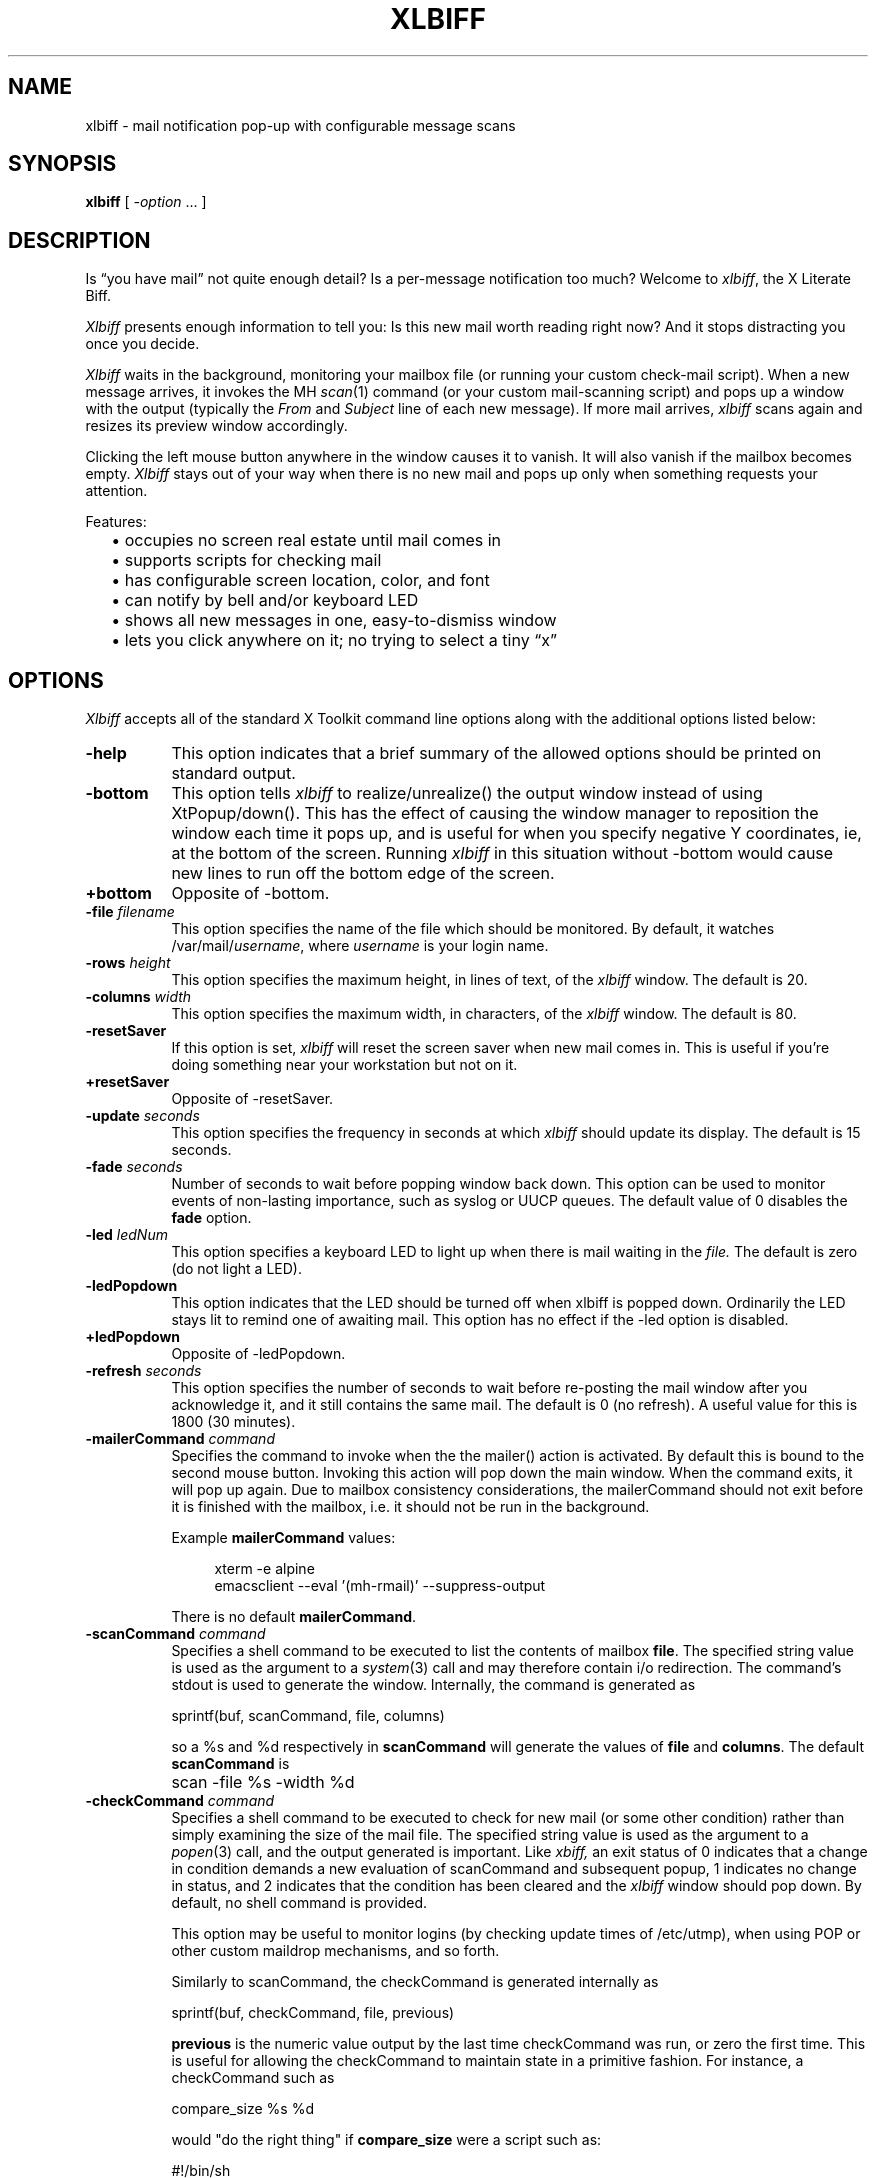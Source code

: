 .TH XLBIFF 1 "29 Sept 2021"
.SH NAME
xlbiff \- mail notification pop-up with configurable message scans
.SH SYNOPSIS
.B xlbiff
[ \fI\-option\fP ... ]
.SH DESCRIPTION
Is \*(lqyou have mail\*(rq not quite enough detail?  Is a per-message
notification too much?  Welcome to
.IR xlbiff ,
the X Literate Biff.
.PP
.I Xlbiff
presents enough information to tell you: Is this new mail worth
reading right now?  And it stops distracting you once you decide.
.PP
.I Xlbiff
waits in the background, monitoring your mailbox file (or
running your custom check-mail script).  When a new message arrives,
it invokes the MH
.IR scan (1)
command (or your custom mail-scanning
script) and pops up a window with the output (typically the
.I From
and
.I Subject
line of each new message).  If more mail arrives,
.I xlbiff
scans again and resizes its preview window accordingly.
.PP
Clicking the left mouse button anywhere in the window causes it to
vanish.  It will also vanish if the mailbox becomes empty.
.I Xlbiff
stays out of your way when there is no new mail and pops up only
when something requests your attention.
.PP
Features:
.PD 0
.IP "" 2
\(bu occupies no screen real estate until mail comes in
.IP "" 2
\(bu supports scripts for checking mail
.IP "" 2
\(bu has configurable screen location, color, and font
.IP "" 2
\(bu can notify by bell and/or keyboard LED
.IP "" 2
\(bu shows all new messages in one, easy-to-dismiss window
.IP "" 2
\(bu lets you click anywhere on it; no trying to select a tiny \*(lqx\*(rq
.PD
.SH OPTIONS
.I Xlbiff
accepts all of the standard X Toolkit command line options along with the
additional options listed below:
.TP 8
.B \-help
This option indicates that a brief summary of the allowed options should be
printed on standard output.
.TP 8
.B \-bottom
This option tells 
.I xlbiff 
to realize/unrealize() the output window instead of using XtPopup/down().
This has the effect of causing the window manager to reposition the window
each time it pops up, and is useful for when you specify negative Y
coordinates, ie, at the bottom of the screen.  Running 
.I xlbiff
in this situation without \-bottom would cause new lines to run off the
bottom edge of the screen.
.TP 8
.B \+bottom
Opposite of \-bottom.
.TP 8
.B \-file \fIfilename\fP
This option specifies the name of the file which should be monitored.  By
default, it watches /var/mail/\fIusername\fP, where \fIusername\fP
is your login name.
.TP 8
.B \-rows \fIheight\fP
This option specifies the maximum height, in lines of text, of the
.I xlbiff
window.  The default is 20.
.TP 8
.B \-columns \fIwidth\fP
This option specifies the maximum width, in characters, of the
.I xlbiff
window.  The default is 80.
.TP 8
.B \-resetSaver
If this option is set, 
.I xlbiff
will reset the screen saver when new mail comes in.  This is useful if 
you're doing something near your workstation but not on it.
.TP 8
.B \+resetSaver
Opposite of \-resetSaver.
.TP 8
.B \-update \fIseconds\fP
This option specifies the frequency in seconds at which
.I xlbiff
should update its display.  The default is 15 seconds.
.TP 8
.B \-fade \fIseconds\fP
Number of seconds to wait before popping window back down.  This option
can be used to monitor events of non-lasting importance, such as syslog
or UUCP queues.  The default value of 0 disables the
.B fade
option.
.TP 8
.B \-led \fIledNum\fP
This option specifies a keyboard LED to light up when there is mail waiting
in the \fIfile.\fP  The default is zero (do not light a LED).
.TP 8
.B \-ledPopdown
This option indicates that the LED should be turned off when xlbiff is
popped down.  Ordinarily the LED stays lit to remind one of awaiting mail.
This option has no effect if the \-led option is disabled.
.TP 8
.B \+ledPopdown
Opposite of \-ledPopdown.
.TP 8
.B \-refresh \fIseconds\fP
This option specifies the number of seconds to wait before re-posting the
mail window after you acknowledge it, and it still contains the same mail.
The default is 0 (no refresh).  A useful value for this is 1800 (30 minutes).
.TP 8
.B \-mailerCommand \fIcommand\fP
Specifies the command to invoke when the the mailer() action is activated.
By default this is bound to the second mouse button.
Invoking this action will pop down the main window.  When the command exits,
it will pop up again.  Due to mailbox consistency considerations, the
mailerCommand should not exit before it is finished with the mailbox, i.e.
it should not be run in the background.
.IP
Example
.B mailerCommand
values:
.IP
.RS 12
.EX
.nf
xterm -e alpine
emacsclient --eval '(mh-rmail)' --suppress-output
.fi
.EE
.RE
.IP
There is no default
.BR mailerCommand .
.TP 8
.B \-scanCommand \fIcommand\fP
Specifies a shell command to be executed to list the contents of mailbox
\fBfile\fP.  The specified string value is used as the
argument to a \fIsystem\fP(3) call and may therefore contain i/o redirection.
The command's stdout is used to generate the window.  
Internally, the command is generated as
.sp
.nf
              sprintf(buf, scanCommand, file, columns)
.fi
.sp
so a %s and %d respectively in \fBscanCommand\fP will generate the values
of \fBfile\fP and \fBcolumns\fP.  The default 
.B scanCommand
is
.sp
.nf
		scan \-file %s \-width %d
.fi
.sp
.TP 8
.B \-checkCommand \fIcommand\fP
Specifies a shell command to be executed to check for new mail (or some
other condition) rather than simply examining the size of the mail file.
The specified string value is used as the argument to a \fIpopen\fP(3) 
call, and the output generated is important.  Like
.I xbiff,
an exit status of 0 indicates that a change in condition demands a new
evaluation of scanCommand and subsequent popup, 1 indicates no change 
in status, and 2 indicates that the condition has been cleared and the
.I xlbiff
window should pop down.  By default, no shell command is provided.
.sp
This option may be useful to monitor logins (by checking update times
of /etc/utmp), when using POP or other custom maildrop mechanisms, and
so forth.
.sp
Similarly to scanCommand, the checkCommand is generated internally as
.sp
.nf
             sprintf(buf, checkCommand, file, previous)
.fi
.sp
.B previous
is the numeric value output by the last time checkCommand was run, or
zero the first time.  This is useful for allowing the checkCommand to
maintain state in a primitive fashion.  For instance, a checkCommand 
such as
.sp
.nf
           compare_size %s %d
.fi
.sp
would "do the right thing" if 
.B compare_size
were a script such as:
.sp
.nf
         #!/bin/sh
         NEWSIZE=`wc -c <$1`
         echo $NEWSIZE
         if [ $NEWSIZE -ne $2 ]; then
             if [ $NEWSIZE -eq 0 ]; then
                 exit 2
             else
                 exit 0
             fi
         fi
         exit 1
.fi
.sp
The author of
.I xlbiff
uses this facility to keep track of several maildrops with one command.
See the 
.I Bcheck
and 
.I Bscan
scripts, included.
.TP 8
.B \-volume \fIpercentage\fP
This option specifies how loud the bell should be rung when new mail comes in.
.PP
The following standard X Toolkit command line arguments are commonly used with 
.I xlbiff:
.TP 8
.B \-display \fIdisplay\fP
This option specifies the X server to contact.
.TP 8
.B \-geometry \fI+x+y\fP
This option specifies the preferred position of the scan window.
.TP 8
.B \-bg \fIcolor\fP
This option specifies the color to use for the background of the window.  
.TP 8
.B \-fg \fIcolor\fP
This option specifies the color to use for the foreground of the window.
.TP 8
.B \-xrm \fIresourcestring\fP
This option specifies a resource string to be used.  This is especially
useful for setting resources that do not have separate command line options.
.SH RESOURCES 
The application class name is XLbiff.
It understands all of the core resource names and classes as well as:
.TP 8
.B bottom (\fPclass\fB Bottom)
Same as the \fB\-bottom\fP option.  
.TP 8
.B file (\fPclass\fB File)
Same as the \fB\-file\fP option.
.TP 8
.B mailerCommand (\fPclass\fB MailerCommand)
Same as the \fB\-mailerCommand\fP option.
.TP 8
.B scanCommand (\fPclass\fB ScanCommand)
Same as the \fB\-scanCommand\fP option.
.TP 8
.B checkCommand (\fPclass\fB CheckCommand)
Same as the \fB\-checkCommand\fP option.
.TP 8
.B resetSaver (\fPclass\fB ResetSaver)
Same as the \fB\-resetSaver\fP option.
.TP 8
.B update (\fPclass\fB Interval)
Same as the \fB\-update\fP option.
.TP 8
.B fade (\fPclass\fB Fade)
Same as the \fB\-fade\fP option.
.TP 8
.B columns (\fPclass\fB Columns)
Same as the \fB\-columns\fP option.
.TP 8
.B rows (\fPclass\fB Rows)
Specifies the maximum height, in lines, of the 
.I xlbiff
window.  The default is 20.
.TP 8
.B led (\fPclass\fB Led)
Same as the \fB\-led\fP option.
.TP 8
.B ledPopdown (\fPclass\fB LedPopdown)
Same as the \fB\-ledPopdown\fP option.
.TP 8
.B refresh (\fPclass\fB Refresh)
Same as the \fB\-refresh\fP option.
.TP 8
.B sound (\fPclass\fB Sound)
Specify a command to be run in place of a bell when new mail arrives.
For example, on a Sun Sparc you might use:
.sp
.nf
 *sound: /usr/demo/SOUND/play \-v %d /usr/demo/SOUND/sounds/doorbell.au
.fi
.sp
The command is generated internally with
.B sprintf,
so the characters ``%d'' will be replaced with the numeric value of the
.B volume
resource.
.TP 8
.B volume (\fPclass\fB Volume)
Same as the \fB\-volume\fP option.
.SH ACTIONS
.I Xlbiff
provides the following actions for use in event translations:
.TP 8
.B popdown()
This action causes the window to vanish.
.TP 8
.B exit()
This action causes 
.I xlbiff
to exit.
.PP
The default translations are 
.sp
.nf
        <Button1Press>:  popdown()
        <Button3Press>:  exit()
.fi
.sp

.SH CUSTOMIZING
.PP
You may want to tweak some values in the app-defaults file and/or add
some resources to your .Xdefaults file.  You also probably want to tell your
window manager not to put borders or titlebars or whatever around the
.I xlbiff
window.
.PP
Note that an MH format file,
.IR xlbiff.form ,
is included.  This form:
.PD 0
.IP "" 2
\(bu omits message number, which is meaningless in this context
.IP "" 2
\(bu omits message size, since \*(lqscan -file\*(rq can't figure it out
.IP "" 2
\(bu puts a \*(lq*\*(rq next to the message if your name is on the To: list
   (to distinguish from mailing lists and cc's)
.IP "" 2
\(bu displays the date in a friendly format
.IP "" 2
\(bu packs as much subject & body into one line as possible.
.PD
.PP
The xlbiff.form file was copied and hacked from Jerry Peek's
excellent Nutshell book
.IR "MH & xmh: Email for Users & Programmers" .
.PP
There are also two sample scripts,
.I Bcheck
and
.IR Bscan ,
intended to be
used in conjunction.  These are for checking mail in \*(lqbulk\*(rq maildrops.
See
.I README.bulk
for more info.
.SH ENVIRONMENT
.PP
.TP 8
.B DISPLAY
is used to get the default host and display number.
.SH FILES
.TP 8
/var/mail/\fIusername\fP
default mail file to check.
.SH "SEE ALSO"
.IR X (1),
.IR scan (1)
.SH BUGS
specifying dimensions in \-geometry causes badness.
.PP
The \fBled\fP option does not work on Suns before SunOS 4.1/X11R5.
.SH AUTHOR
Ed Santiago <ed@edsantiago.com>
.SH ACKNOWLEDGEMENTS
.I Xlbiff
took shape around the \fBxgoodbye\fP sample program
in the O'Reilly \fIX Toolkit Intrinsics Programming Manual\fP.  A lot of
code was stolen from \fBxbiff\fP, including this man page.  Thanks also
to Stephen Gildea (gildea@expo.lcs.mit.edu) for the many, many 
contributions that made
.I xlbiff 
grow from a midnight hack to a more mature product.
